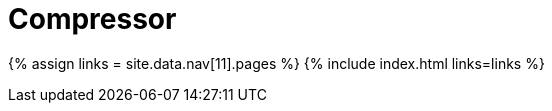 = Compressor
:type: folder

{% assign links = site.data.nav[11].pages %}
{% include index.html links=links %}
